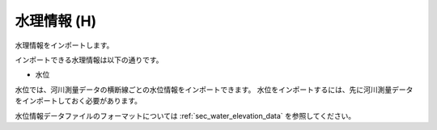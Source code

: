 .. _sec_file_import_hydraulic:

水理情報 (H)
=====================

水理情報をインポートします。

インポートできる水理情報は以下の通りです。

- 水位

水位では、河川測量データの横断線ごとの水位情報をインポートできます。
水位をインポートするには、先に河川測量データをインポートしておく必要があります。

水位情報データファイルのフォーマットについては :ref:`sec_water_elevation_data`
を参照してください。
